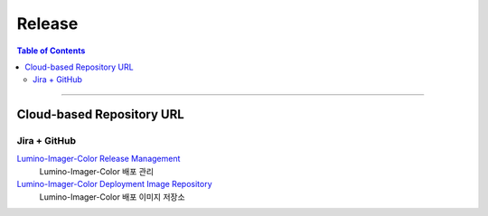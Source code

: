*********************************
Release
*********************************

.. contents:: Table of Contents

---------

Cloud-based Repository URL
===========================

Jira + GitHub
--------------

`Lumino-Imager-Color Release Management <https://deepinsight-projects.atlassian.net/projects/LIC?selectedItem=com.atlassian.jira.jira-projects-plugin%3Arelease-page>`__
    Lumino-Imager-Color 배포 관리

`Lumino-Imager-Color Deployment Image Repository <https://github.com/Deep-In-Sight-Public/Lumino-Imager-Color-Release.git>`__
    Lumino-Imager-Color 배포 이미지 저장소
